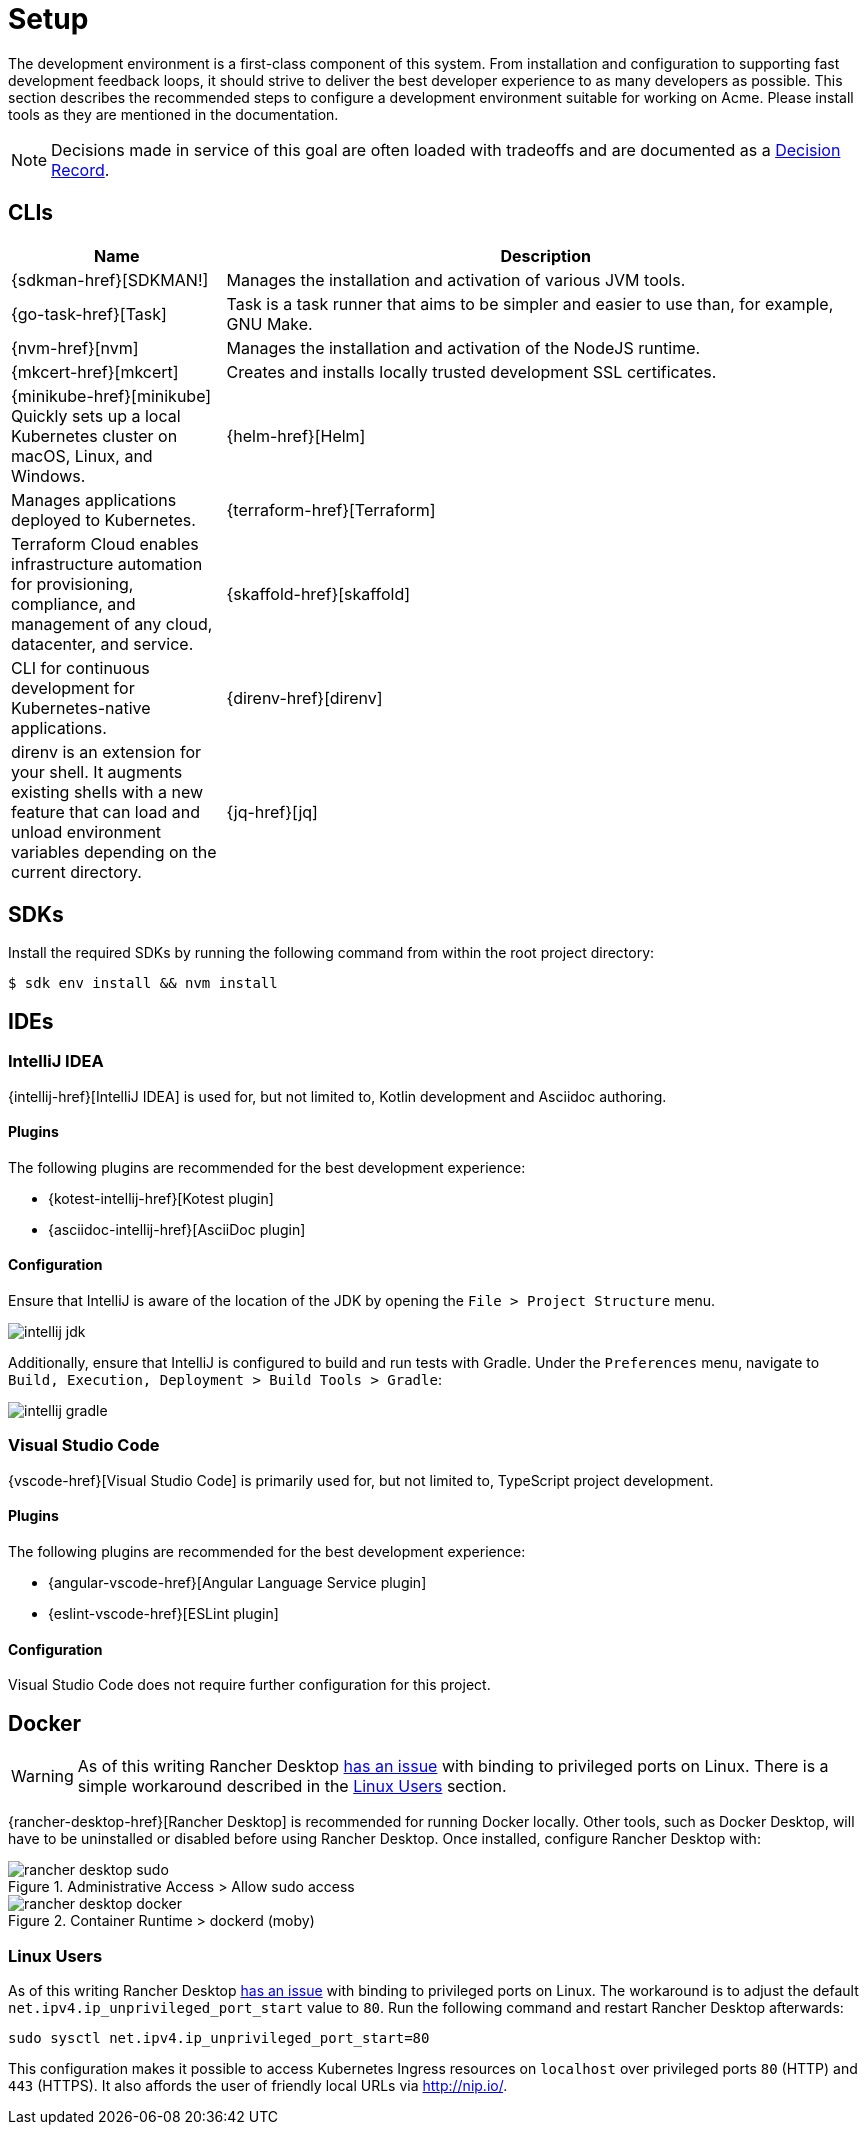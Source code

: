 = Setup

The development environment is a first-class component of this system.
From installation and configuration to supporting fast development feedback loops, it should strive to deliver the best developer experience to as many developers as possible.
This section describes the recommended steps to configure a development environment suitable for working on Acme.
Please install tools as they are mentioned in the documentation.

NOTE: Decisions made in service of this goal are often loaded with tradeoffs and are documented as a xref:acme-adr::index.adoc[Decision Record].

== CLIs

[cols="1,3"]
|===
|Name |Description

|{sdkman-href}[SDKMAN!]
|Manages the installation and activation of various JVM tools.
|{go-task-href}[Task]
|Task is a task runner that aims to be simpler and easier to use than, for example, GNU Make.
|{nvm-href}[nvm]
|Manages the installation and activation of the NodeJS runtime.
|{mkcert-href}[mkcert]
|Creates and installs locally trusted development SSL certificates.
|{minikube-href}[minikube]
Quickly sets up a local Kubernetes cluster on macOS, Linux, and Windows.
|{helm-href}[Helm]
|Manages applications deployed to Kubernetes.
|{terraform-href}[Terraform]
|Terraform Cloud enables infrastructure automation for provisioning, compliance, and management of any cloud, datacenter, and service.
|{skaffold-href}[skaffold]
|CLI for continuous development for Kubernetes-native applications.
|{direnv-href}[direnv]
|direnv is an extension for your shell. It augments existing shells with a new feature that can load and unload environment variables depending on the current directory.
|{jq-href}[jq]
|jq is a lightweight and flexible command-line JSON processor.
|===

== SDKs

Install the required SDKs by running the following command from within the root project directory:

[source,shell script]
----
$ sdk env install && nvm install
----

== IDEs

=== IntelliJ IDEA

{intellij-href}[IntelliJ IDEA] is used for, but not limited to, Kotlin development and Asciidoc authoring.

==== Plugins

The following plugins are recommended for the best development experience:

* {kotest-intellij-href}[Kotest plugin]
* {asciidoc-intellij-href}[AsciiDoc plugin]

==== Configuration

Ensure that IntelliJ is aware of the location of the JDK by opening the `File > Project Structure` menu.

image::intellij-jdk.png[]

Additionally, ensure that IntelliJ is configured to build and run tests with Gradle.
Under the `Preferences` menu, navigate to `Build, Execution, Deployment > Build Tools > Gradle`:

image::intellij-gradle.png[]

=== Visual Studio Code

{vscode-href}[Visual Studio Code] is primarily used for, but not limited to, TypeScript project development.

==== Plugins

The following plugins are recommended for the best development experience:

* {angular-vscode-href}[Angular Language Service plugin]
* {eslint-vscode-href}[ESLint plugin]

==== Configuration

Visual Studio Code does not require further configuration for this project.

== Docker

WARNING: As of this writing Rancher Desktop https://github.com/rancher-sandbox/rancher-desktop/issues/1668[has an issue] with binding to privileged ports on Linux.
There is a simple workaround described in the <<Linux Users>> section.

{rancher-desktop-href}[Rancher Desktop] is recommended for running Docker locally.
Other tools, such as Docker Desktop, will have to be uninstalled or disabled before using Rancher Desktop.
Once installed, configure Rancher Desktop with:

[#img-rancher-desktop-sudo]
.Administrative Access > Allow sudo access
image::rancher-desktop-sudo.png[]

[#img-rancher-desktop-docker]
.Container Runtime > dockerd (moby)
image::rancher-desktop-docker.png[]

=== Linux Users

As of this writing Rancher Desktop https://github.com/rancher-sandbox/rancher-desktop/issues/1668[has an issue] with binding to privileged ports on Linux.
The workaround is to adjust the default `net.ipv4.ip_unprivileged_port_start` value to `80`.
Run the following command and restart Rancher Desktop afterwards:

[source,shellscript]
----
sudo sysctl net.ipv4.ip_unprivileged_port_start=80
----

This configuration makes it possible to access Kubernetes Ingress resources on `localhost` over privileged ports `80` (HTTP) and `443` (HTTPS).
It also affords the user of friendly local URLs via http://nip.io/.
